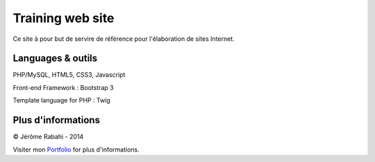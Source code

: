 Training web site
==============================================================

Ce site à pour but de servire de référence pour l'élaboration de sites Internet.

Languages & outils
----------------

PHP/MySQL, HTML5, CSS3, Javascript

Front-end Framework : Bootstrap 3

Template language for PHP : Twig


Plus d'informations
----------------

© Jérôme Rabahi - 2014

Visiter mon `Portfolio`_ for plus d'informations.

.. _Portfolio: http://jr-graph.fr